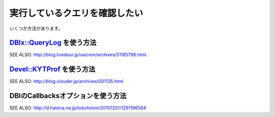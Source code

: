 実行しているクエリを確認したい
==============================

いくつか方法があります。

`DBIx::QueryLog <http://search.cpan.org/search?query=DBIx%3A%3AQueryLog&mode=all>`_ を使う方法
-------------------------

SEE ALSO: http://blog.livedoor.jp/xaicron/archives/51185796.html

`Devel::KYTProf <https://github.com/onishi/perl5-devel-kytprof>`_ を使う方法
------------------------

SEE ALSO: http://blog.clouder.jp/archives/001135.html

DBIのCallbacksオプションを使う方法
-----------------------------------

SEE ALSO: http://d.hatena.ne.jp/tokuhirom/20101201/1291196584

